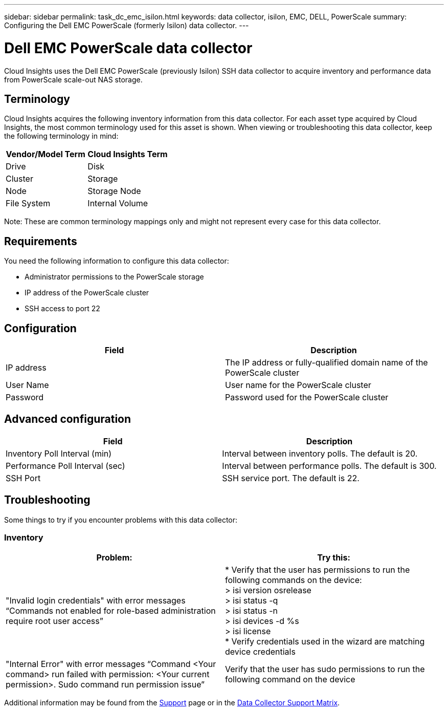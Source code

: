 ---
sidebar: sidebar
permalink: task_dc_emc_isilon.html
keywords: data collector, isilon, EMC, DELL, PowerScale
summary: Configuring the Dell EMC PowerScale (formerly Isilon) data collector.
---

= Dell EMC PowerScale data collector
:hardbreaks:
:toclevels: 1
:nofooter:
:icons: font
:linkattrs:
:imagesdir: ./media/

[.lead]
Cloud Insights uses the Dell EMC PowerScale (previously Isilon) SSH data collector to acquire inventory and performance data from PowerScale scale-out NAS storage. 

== Terminology

Cloud Insights acquires the following inventory information from this data collector. For each asset type acquired by Cloud Insights, the most common terminology used for this asset is shown. When viewing or troubleshooting this data collector, keep the following terminology in mind:

[cols=2*, options="header", cols"50,50"]
|===
|Vendor/Model Term|Cloud Insights Term 
|Drive|Disk
|Cluster|Storage
|Node|Storage Node
|File System|Internal Volume
|===

Note: These are common terminology mappings only and might not represent every case for this data collector. 

== Requirements

You need the following information to configure this data collector:

* Administrator permissions to the PowerScale storage
* IP address of the PowerScale cluster
* SSH access to port 22

== Configuration

[cols=2*, options="header", cols"50,50"]
|===
|Field|Description 
|IP address|The IP address or fully-qualified domain name of the PowerScale cluster 
|User Name|User name for the PowerScale cluster
|Password|Password used for the PowerScale cluster
|===

== Advanced configuration

[cols=2*, options="header", cols"50,50"]
|===
|Field|Description 
|Inventory Poll Interval (min)|	Interval between inventory polls. The default is 20. 
|Performance Poll Interval (sec)|Interval between performance polls. The default is 300.
//|SSH Process Wait Timeout|SSH process timeout period. The default is 60.
|SSH Port|SSH service port. The default is 22. 
|===

           
== Troubleshooting
Some things to try if you encounter problems with this data collector:

=== Inventory

[cols=2*, options="header", cols"50,50"]
|===
|Problem:|Try this:
|"Invalid login credentials" with error messages “Commands not enabled for role-based administration require root user access”
|* Verify that the user has permissions to run the following commands on the device:
  > isi version osrelease
  > isi status -q
  > isi status -n
  > isi devices -d %s
  > isi license
* Verify credentials used in the wizard are matching device credentials
|"Internal Error" with error messages “Command <Your command> run failed with permission: <Your current permission>. Sudo command run permission issue”
|Verify that the user has sudo permissions to run the following command on the device
|===

Additional information may be found from the link:concept_requesting_support.html[Support] page or in the link:reference_data_collector_support_matrix.html[Data Collector Support Matrix].
